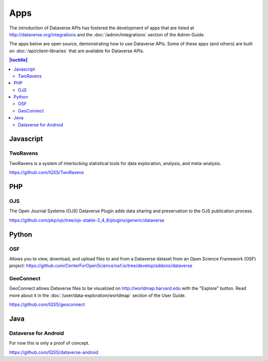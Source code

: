 Apps
====

The introduction of Dataverse APIs has fostered the development of apps that are listed at http://dataverse.org/integrations and the :doc:`/admin/integrations` section of the Admin Guide.

The apps below are open source, demonstrating how to use Dataverse APIs. Some of these apps (and others) are built on :doc:`/api/client-libraries` that are available for Dataverse APIs.

.. contents:: |toctitle|
	:local:

Javascript
----------

TwoRavens
~~~~~~~~~

TwoRavens is a system of interlocking statistical tools for data exploration, analysis, and meta-analysis.

https://github.com/IQSS/TwoRavens

PHP
---

OJS
~~~

The Open Journal Systems (OJS) Dataverse Plugin adds data sharing and preservation to the OJS publication process.

https://github.com/pkp/ojs/tree/ojs-stable-2_4_8/plugins/generic/dataverse

Python
------

OSF
~~~

Allows you to view, download, and upload files to and from a Dataverse dataset from an Open Science Framework (OSF) project: https://github.com/CenterForOpenScience/osf.io/tree/develop/addons/dataverse

GeoConnect
~~~~~~~~~~

GeoConnect allows Dataverse files to be visualized on http://worldmap.harvard.edu with the "Explore" button. Read more about it in the :doc:`/user/data-exploration/worldmap` section of the User Guide.

https://github.com/IQSS/geoconnect

Java
----

Dataverse for Android
~~~~~~~~~~~~~~~~~~~~~

For now this is only a proof of concept.

https://github.com/IQSS/dataverse-android
